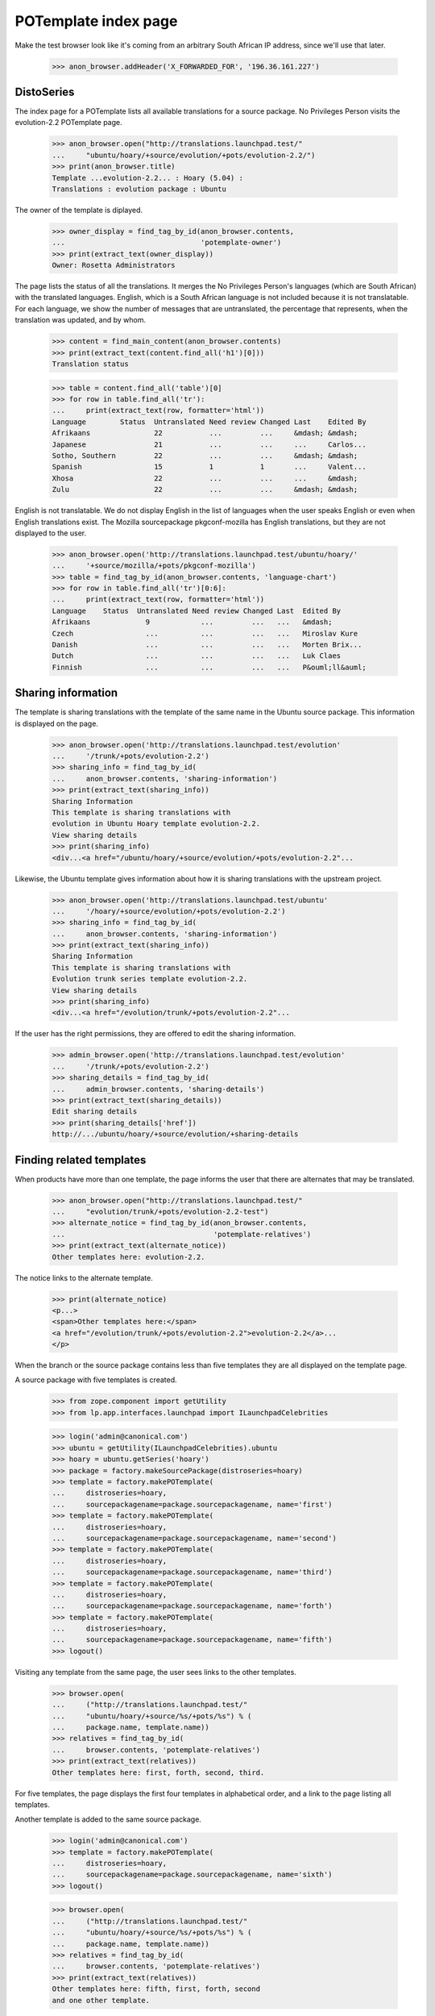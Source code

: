 POTemplate index page
=====================

Make the test browser look like it's coming from an arbitrary South African
IP address, since we'll use that later.

    >>> anon_browser.addHeader('X_FORWARDED_FOR', '196.36.161.227')


DistoSeries
-----------

The index page for a POTemplate lists all available translations
for a source package. No Privileges Person visits the
evolution-2.2 POTemplate page.

    >>> anon_browser.open("http://translations.launchpad.test/"
    ...     "ubuntu/hoary/+source/evolution/+pots/evolution-2.2/")
    >>> print(anon_browser.title)
    Template ...evolution-2.2... : Hoary (5.04) :
    Translations : evolution package : Ubuntu

The owner of the template is diplayed.

    >>> owner_display = find_tag_by_id(anon_browser.contents,
    ...                                'potemplate-owner')
    >>> print(extract_text(owner_display))
    Owner: Rosetta Administrators

The page lists the status of all the translations. It merges the
No Privileges Person's languages (which are South African) with
the translated languages. English, which is a South African language
is not included because it is not translatable. For each language, we
show the number of messages that are untranslated, the percentage
that represents, when the translation was updated, and by whom.

    >>> content = find_main_content(anon_browser.contents)
    >>> print(extract_text(content.find_all('h1')[0]))
    Translation status

    >>> table = content.find_all('table')[0]
    >>> for row in table.find_all('tr'):
    ...     print(extract_text(row, formatter='html'))
    Language        Status  Untranslated Need review Changed Last    Edited By
    Afrikaans               22           ...         ...     &mdash; &mdash;
    Japanese                21           ...         ...     ...     Carlos...
    Sotho, Southern         22           ...         ...     &mdash; &mdash;
    Spanish                 15           1           1       ...     Valent...
    Xhosa                   22           ...         ...     ...     &mdash;
    Zulu                    22           ...         ...     &mdash; &mdash;


English is not translatable. We do not display English in the list of
languages when the user speaks English or even when English
translations exist. The Mozilla sourcepackage pkgconf-mozilla has
English translations, but they are not displayed to the user.

    >>> anon_browser.open('http://translations.launchpad.test/ubuntu/hoary/'
    ...     '+source/mozilla/+pots/pkgconf-mozilla')
    >>> table = find_tag_by_id(anon_browser.contents, 'language-chart')
    >>> for row in table.find_all('tr')[0:6]:
    ...     print(extract_text(row, formatter='html'))
    Language    Status  Untranslated Need review Changed Last  Edited By
    Afrikaans             9            ...         ...   ...   &mdash;
    Czech                 ...          ...         ...   ...   Miroslav Kure
    Danish                ...          ...         ...   ...   Morten Brix...
    Dutch                 ...          ...         ...   ...   Luk Claes
    Finnish               ...          ...         ...   ...   P&ouml;ll&auml;


Sharing information
-------------------

The template is sharing translations with the template of the same name in
the Ubuntu source package. This information is displayed on the page.

    >>> anon_browser.open('http://translations.launchpad.test/evolution'
    ...     '/trunk/+pots/evolution-2.2')
    >>> sharing_info = find_tag_by_id(
    ...     anon_browser.contents, 'sharing-information')
    >>> print(extract_text(sharing_info))
    Sharing Information
    This template is sharing translations with
    evolution in Ubuntu Hoary template evolution-2.2.
    View sharing details
    >>> print(sharing_info)
    <div...<a href="/ubuntu/hoary/+source/evolution/+pots/evolution-2.2"...

Likewise, the Ubuntu template gives information about how it is sharing
translations with the upstream project.

    >>> anon_browser.open('http://translations.launchpad.test/ubuntu'
    ...     '/hoary/+source/evolution/+pots/evolution-2.2')
    >>> sharing_info = find_tag_by_id(
    ...     anon_browser.contents, 'sharing-information')
    >>> print(extract_text(sharing_info))
    Sharing Information
    This template is sharing translations with
    Evolution trunk series template evolution-2.2.
    View sharing details
    >>> print(sharing_info)
    <div...<a href="/evolution/trunk/+pots/evolution-2.2"...

If the user has the right permissions, they are offered to edit the sharing
information.

    >>> admin_browser.open('http://translations.launchpad.test/evolution'
    ...     '/trunk/+pots/evolution-2.2')
    >>> sharing_details = find_tag_by_id(
    ...     admin_browser.contents, 'sharing-details')
    >>> print(extract_text(sharing_details))
    Edit sharing details
    >>> print(sharing_details['href'])
    http://.../ubuntu/hoary/+source/evolution/+sharing-details



Finding related templates
-------------------------

When products have more than one template, the page informs the user
that there are alternates that may be translated.

    >>> anon_browser.open("http://translations.launchpad.test/"
    ...     "evolution/trunk/+pots/evolution-2.2-test")
    >>> alternate_notice = find_tag_by_id(anon_browser.contents,
    ...                                   'potemplate-relatives')
    >>> print(extract_text(alternate_notice))
    Other templates here: evolution-2.2.

The notice links to the alternate template.

    >>> print(alternate_notice)
    <p...>
    <span>Other templates here:</span>
    <a href="/evolution/trunk/+pots/evolution-2.2">evolution-2.2</a>...
    </p>


When the branch or the source package contains less than five templates
they are all displayed on the template page.

A source package with five templates is created.

    >>> from zope.component import getUtility
    >>> from lp.app.interfaces.launchpad import ILaunchpadCelebrities

    >>> login('admin@canonical.com')
    >>> ubuntu = getUtility(ILaunchpadCelebrities).ubuntu
    >>> hoary = ubuntu.getSeries('hoary')
    >>> package = factory.makeSourcePackage(distroseries=hoary)
    >>> template = factory.makePOTemplate(
    ...     distroseries=hoary,
    ...     sourcepackagename=package.sourcepackagename, name='first')
    >>> template = factory.makePOTemplate(
    ...     distroseries=hoary,
    ...     sourcepackagename=package.sourcepackagename, name='second')
    >>> template = factory.makePOTemplate(
    ...     distroseries=hoary,
    ...     sourcepackagename=package.sourcepackagename, name='third')
    >>> template = factory.makePOTemplate(
    ...     distroseries=hoary,
    ...     sourcepackagename=package.sourcepackagename, name='forth')
    >>> template = factory.makePOTemplate(
    ...     distroseries=hoary,
    ...     sourcepackagename=package.sourcepackagename, name='fifth')
    >>> logout()

Visiting any template from the same page, the user sees links to the other
templates.

    >>> browser.open(
    ...     ("http://translations.launchpad.test/"
    ...     "ubuntu/hoary/+source/%s/+pots/%s") % (
    ...     package.name, template.name))
    >>> relatives = find_tag_by_id(
    ...     browser.contents, 'potemplate-relatives')
    >>> print(extract_text(relatives))
    Other templates here: first, forth, second, third.

For five templates, the page displays the first four templates in
alphabetical order, and a link to the page listing all templates.

Another template is added to the same source package.

    >>> login('admin@canonical.com')
    >>> template = factory.makePOTemplate(
    ...     distroseries=hoary,
    ...     sourcepackagename=package.sourcepackagename, name='sixth')
    >>> logout()

    >>> browser.open(
    ...     ("http://translations.launchpad.test/"
    ...     "ubuntu/hoary/+source/%s/+pots/%s") % (
    ...     package.name, template.name))
    >>> relatives = find_tag_by_id(
    ...     browser.contents, 'potemplate-relatives')
    >>> print(extract_text(relatives))
    Other templates here: fifth, first, forth, second
    and one other template.

    >>> browser.getLink('one other template').click()

For more than five templates, the page displays the first four templates in
alphabetical order, and a link to the page listing
all templates, stating the number of other templates.

Another template is added to the same source package.

    >>> login('admin@canonical.com')
    >>> template = factory.makePOTemplate(
    ...     distroseries=hoary,
    ...     sourcepackagename=package.sourcepackagename, name='seventh')
    >>> logout()

    >>> browser.open((
    ...     "http://translations.launchpad.test/"
    ...     "ubuntu/hoary/+source/%s/+pots/%s") % (
    ...     package.name, template.name))
    >>> relatives = find_tag_by_id(
    ...     browser.contents, 'potemplate-relatives')
    >>> print(extract_text(relatives))
    Other templates here: fifth, first, forth, second
    and 2 other templates.

    >>> browser.getLink('2 other templates').click()
    >>> browser.url == ((
    ...     'http://translations.launchpad.test/'
    ...     'ubuntu/hoary/+source/%s/+translations') % (
    ...     package.name))
    True

The "other templates" link for product series templates is leading to a
page showing all templates for that product series.

A product series with 7 templates is created.

    >>> from lp.app.enums import ServiceUsage
    >>> login('admin@canonical.com')
    >>> product = factory.makeProduct(name="fusa",
    ...     translations_usage=ServiceUsage.LAUNCHPAD)
    >>> product_trunk = product.getSeries('trunk')
    >>> template = factory.makePOTemplate(
    ...     productseries=product_trunk, name='first')
    >>> template = factory.makePOTemplate(
    ...     productseries=product_trunk, name='second')
    >>> template = factory.makePOTemplate(
    ...     productseries=product_trunk, name='third')
    >>> template = factory.makePOTemplate(
    ...     productseries=product_trunk, name='forth')
    >>> template = factory.makePOTemplate(
    ...     productseries=product_trunk, name='fifth')
    >>> template = factory.makePOTemplate(
    ...     productseries=product_trunk, name='sixth')
    >>> template = factory.makePOTemplate(
    ...     productseries=product_trunk, name='seventh')
    >>> logout()

    >>> browser.open((
    ...     "http://translations.launchpad.test/"
    ...     "fusa/trunk/+pots/%s") % template.name)
    >>> relatives = find_tag_by_id(
    ...     browser.contents, 'potemplate-relatives')
    >>> print(extract_text(relatives))
    Other templates here: fifth, first, forth, second
    and 2 other templates.

    >>> browser.getLink('2 other templates').click()
    >>> browser.url == (
    ...     'http://translations.launchpad.test/'
    ...     'fusa/trunk/+templates')
    True


Administering templates
-----------------------

Anonymous visitors see only a list of all existing templates, with no
administration or download/upload links.

    >>> anon_browser.open(
    ...     'http://translations.launchpad.test/'
    ...     'ubuntu/hoary/+source/evolution/+pots/evolution-2.2')
    >>> anon_browser.getLink('upload')
    Traceback (most recent call last):
    ...
    zope.testbrowser.browser.LinkNotFoundError

    >>> anon_browser.getLink('download').click()
    Traceback (most recent call last):
    ...
    zope.testbrowser.browser.LinkNotFoundError

As an authenticated user, you should see the download link,
but not the one for uploading file to this potemplate.

    >>> user_browser.open(
    ...     'http://translations.launchpad.test/'
    ...     'ubuntu/hoary/+source/evolution/+pots/evolution-2.2')
    >>> user_browser.getLink('upload')
    Traceback (most recent call last):
    ...
    zope.testbrowser.browser.LinkNotFoundError

    >>> user_browser.getLink('download').click()
    >>> print(user_browser.url)
    http://trans.../ubuntu/hoary/+source/evolution/+pots/evolution-2.2/+export

Translation administrators will see both download and upload links.
Beside administering this template, "Change permissions"
and "Change details" should be also accessible.

    >>> admin_browser.open(
    ...     'http://translations.launchpad.test/'
    ...     'ubuntu/hoary/+source/evolution/+pots/evolution-2.2')
    >>> admin_browser.getLink('upload').click()
    >>> print(admin_browser.url)
    http://trans.../ubuntu/hoary/+source/evolution/+pots/evolution-2.2/+upload

    >>> admin_browser.open(
    ...     'http://translations.launchpad.test/'
    ...     'ubuntu/hoary/+source/evolution/+pots/evolution-2.2')
    >>> admin_browser.getLink('download').click()
    >>> print(admin_browser.url)
    http://trans.../ubuntu/hoary/+source/evolution/+pots/evolution-2.2/+export

    >>> admin_browser.open(
    ...     'http://translations.launchpad.test/'
    ...     'ubuntu/hoary/+source/evolution/+pots/evolution-2.2')
    >>> admin_browser.getLink('Administer this template').click()
    >>> print(admin_browser.url)
    http://trans.../ubuntu/hoary/+source/evolution/+pots/evolution-2.2/+admin

    >>> admin_browser.open(
    ...     'http://translations.launchpad.test/'
    ...     'ubuntu/hoary/+source/evolution/+pots/evolution-2.2')
    >>> admin_browser.getLink('Change details').click()
    >>> print(admin_browser.url)
    http://trans.../ubuntu/hoary/+source/evolution/+pots/evolution-2.2/+edit
